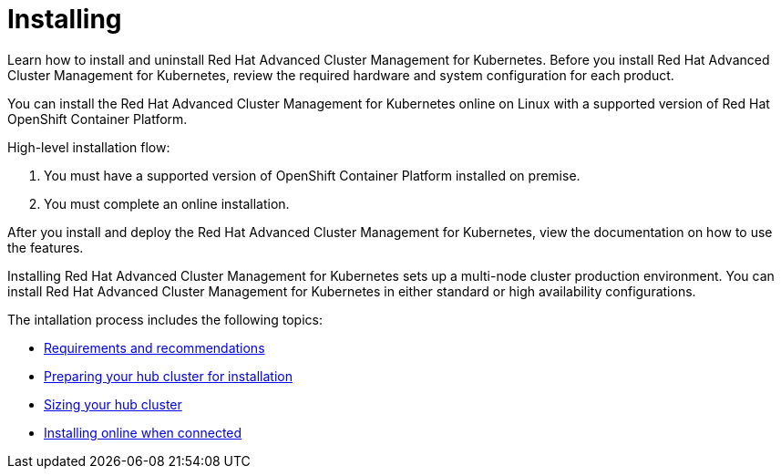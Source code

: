 [#installing]
= Installing

Learn how to install and uninstall Red Hat Advanced Cluster Management for Kubernetes.
Before you install Red Hat Advanced Cluster Management for Kubernetes, review the required hardware and system configuration for each product.

You can install the Red Hat Advanced Cluster Management for Kubernetes online on Linux with a supported version of Red Hat OpenShift Container Platform.

High-level installation flow:

. You must have a supported version of OpenShift Container Platform installed on premise.
. You must complete an online installation.

After you install and deploy the Red Hat Advanced Cluster Management for Kubernetes, view the documentation on how to use the features.

Installing Red Hat Advanced Cluster Management for Kubernetes sets up a multi-node cluster production environment.
You can install Red Hat Advanced Cluster Management for Kubernetes in either standard or high availability configurations.

The intallation process includes the following topics:

* xref:requirements-and-recommendations[Requirements and recommendations]
* xref:preparing-your-hub-cluster-for-installation[Preparing your hub cluster for installation]
* xref:sizing-your-cluster[Sizing your hub cluster]
* xref:installing-while-connected-online[Installing online when connected]
